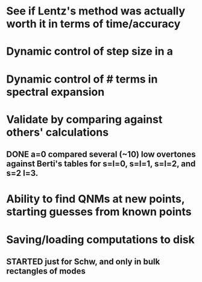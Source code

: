 * See if Lentz's method was actually worth it in terms of time/accuracy
* Dynamic control of step size in a
* Dynamic control of # terms in spectral expansion
* Validate by comparing against others' calculations
** DONE a=0 compared several (~10) low overtones against Berti's tables for s=l=0, s=l=1, s=l=2, and s=2 l=3.
* Ability to find QNMs at new points, starting guesses from known points
* Saving/loading computations to disk
** STARTED just for Schw, and only in bulk rectangles of modes
